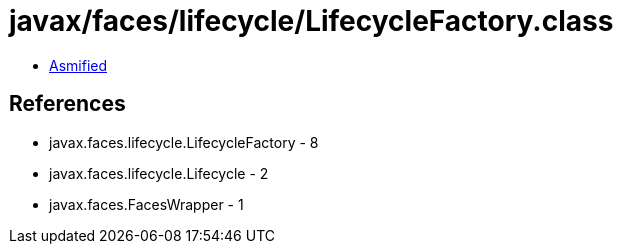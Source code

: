 = javax/faces/lifecycle/LifecycleFactory.class

 - link:LifecycleFactory-asmified.java[Asmified]

== References

 - javax.faces.lifecycle.LifecycleFactory - 8
 - javax.faces.lifecycle.Lifecycle - 2
 - javax.faces.FacesWrapper - 1
